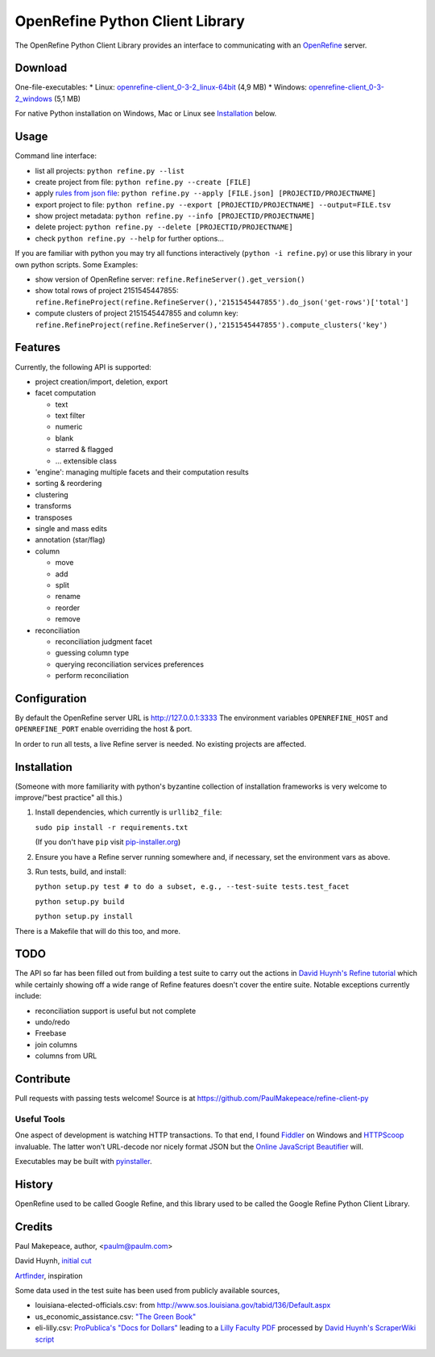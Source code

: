 ===================================
OpenRefine Python Client Library
===================================

The OpenRefine Python Client Library provides an interface to
communicating with an `OpenRefine <http://openrefine.org/>`_ server.

Download
========

One-file-executables:
* Linux: `openrefine-client_0-3-2_linux-64bit <https://github.com/opencultureconsulting/openrefine-client/releases/download/v0.3.2/openrefine-client_0-3-2_linux-64bit>`_ (4,9 MB)
* Windows: `openrefine-client_0-3-2_windows <https://github.com/opencultureconsulting/openrefine-client/releases/download/v0.3.2/openrefine-client_0-3-2_windows>`_ (5,1 MB)

For native Python installation on Windows, Mac or Linux see `Installation <#installation>`_ below.

Usage
=====

Command line interface:

- list all projects: ``python refine.py --list``
- create project from file: ``python refine.py --create [FILE]``
- apply `rules from json file <http://kb.refinepro.com/2012/06/google-refine-json-and-my-notepad-or.html>`_: ``python refine.py --apply [FILE.json] [PROJECTID/PROJECTNAME]``
- export project to file: ``python refine.py --export [PROJECTID/PROJECTNAME] --output=FILE.tsv``
- show project metadata: ``python refine.py --info [PROJECTID/PROJECTNAME]``
- delete project: ``python refine.py --delete [PROJECTID/PROJECTNAME]``
- check ``python refine.py --help`` for further options...

If you are familiar with python you may try all functions interactively (``python -i refine.py``) or use this library in your own python scripts. Some Examples:

* show version of OpenRefine server: ``refine.RefineServer().get_version()``
* show total rows of project 2151545447855: ``refine.RefineProject(refine.RefineServer(),'2151545447855').do_json('get-rows')['total']``
* compute clusters of project 2151545447855 and column key: ``refine.RefineProject(refine.RefineServer(),'2151545447855').compute_clusters('key')``

Features
=============

Currently, the following API is supported:

- project creation/import, deletion, export
- facet computation

  - text
  - text filter
  - numeric
  - blank
  - starred & flagged
  - ... extensible class

- 'engine': managing multiple facets and their computation results
- sorting & reordering
- clustering
- transforms
- transposes
- single and mass edits
- annotation (star/flag)
- column

  - move
  - add
  - split
  - rename
  - reorder
  - remove

- reconciliation

  - reconciliation judgment facet
  - guessing column type
  - querying reconciliation services preferences
  - perform reconciliation

Configuration
=============

By default the OpenRefine server URL is http://127.0.0.1:3333
The environment variables ``OPENREFINE_HOST`` and ``OPENREFINE_PORT``
enable overriding the host & port.

In order to run all tests, a live Refine server is needed. No existing projects
are affected.

Installation
============

(Someone with more familiarity with python's byzantine collection of installation
frameworks is very welcome to improve/"best practice" all this.)

#. Install dependencies, which currently is ``urllib2_file``:

   ``sudo pip install -r requirements.txt``

   (If you don't have ``pip`` visit `pip-installer.org <http://www.pip-installer.org/en/latest/installing.html#install-or-upgrade-pip>`_)

#. Ensure you have a Refine server running somewhere and, if necessary, set
   the environment vars as above.

#. Run tests, build, and install:

   ``python setup.py test # to do a subset, e.g., --test-suite tests.test_facet``

   ``python setup.py build``

   ``python setup.py install``

There is a Makefile that will do this too, and more.

TODO
====

The API so far has been filled out from building a test suite to carry out the
actions in `David Huynh's Refine tutorial <http://davidhuynh.net/spaces/nicar2011/tutorial.pdf>`_ which while certainly showing off a
wide range of Refine features doesn't cover the entire suite. Notable exceptions
currently include:

- reconciliation support is useful but not complete
- undo/redo
- Freebase
- join columns
- columns from URL

Contribute
============

Pull requests with passing tests welcome! Source is at https://github.com/PaulMakepeace/refine-client-py

Useful Tools
------------

One aspect of development is watching HTTP transactions. To that end, I found
`Fiddler <http://www.fiddler2.com/>`_ on Windows and `HTTPScoop
<http://www.tuffcode.com/>`_ invaluable. The latter won't URL-decode nor nicely
format JSON but the `Online JavaScript Beautifier <http://jsbeautifier.org/>`_
will.

Executables may be built with `pyinstaller <http://www.pyinstaller.org>`_.

History
=======

OpenRefine used to be called Google Refine, and this library used to be called
the Google Refine Python Client Library.

Credits
=======

Paul Makepeace, author, <paulm@paulm.com>

David Huynh, `initial cut <http://markmail.org/message/jsxzlcu3gn6drtb7>`_

`Artfinder <http://www.artfinder.com/>`_, inspiration

Some data used in the test suite has been used from publicly available sources,

- louisiana-elected-officials.csv: from
  http://www.sos.louisiana.gov/tabid/136/Default.aspx

- us_economic_assistance.csv: `"The Green Book" <http://www.data.gov/raw/1554>`_

- eli-lilly.csv: `ProPublica's "Docs for Dollars" <http://projects.propublica.org/docdollars/>`_ leading to a `Lilly Faculty PDF <http://www.lillyfacultyregistry.com/documents/EliLillyFacultyRegistryQ22010.pdf>`_ processed by `David Huynh's ScraperWiki script <http://scraperwiki.com/scrapers/eli-lilly-dollars-for-docs-scraper/edit/>`_

